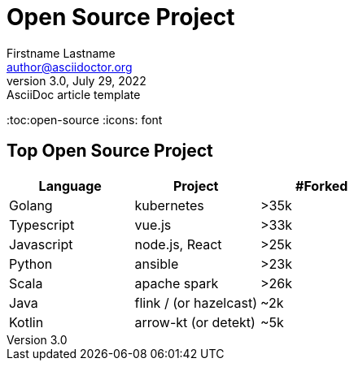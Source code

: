 = Open Source Project
Firstname Lastname <author@asciidoctor.org>
3.0, July 29, 2022: AsciiDoc article template
:toc:open-source
:icons: font

== Top Open Source Project

|===
|Language  |Project |#Forked

|Golang
|kubernetes
|>35k

|Typescript
|vue.js
|>33k

|Javascript
|node.js, React
|>25k

|Python
|ansible
|>23k

|Scala
|apache spark
|>26k

|Java
|flink / (or hazelcast)
|~2k

|Kotlin
|arrow-kt (or detekt)
|~5k
|===

